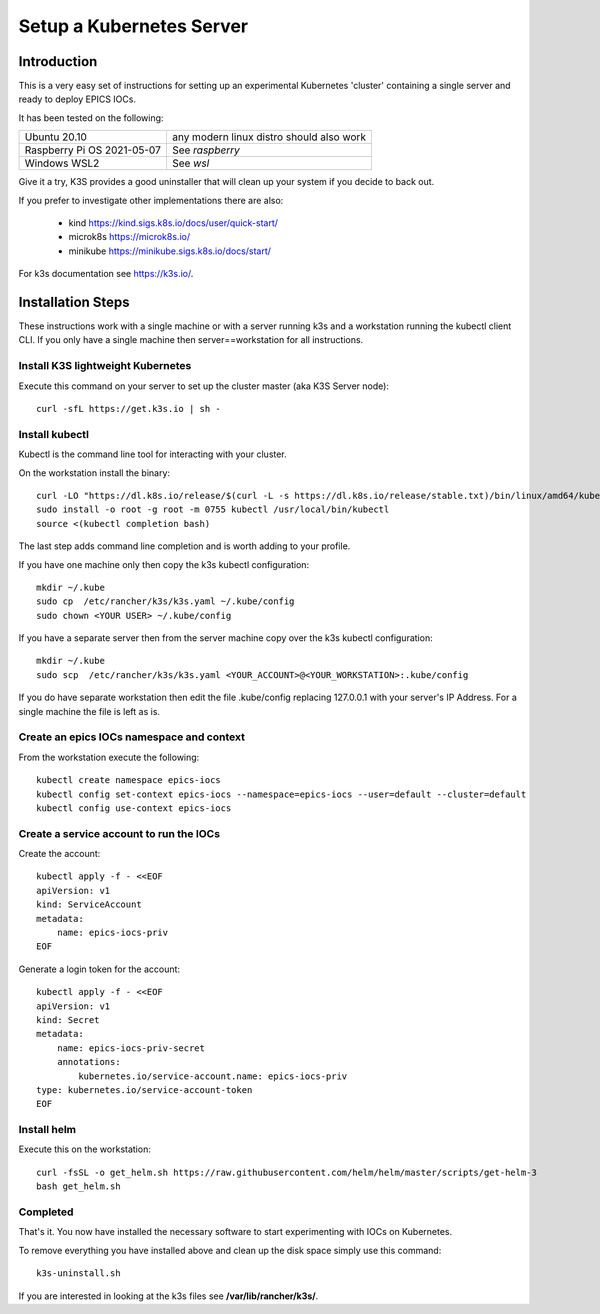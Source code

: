 .. _setup_kubernetes:

Setup a Kubernetes Server
=========================

Introduction
------------
This is a very easy set of instructions for setting up an experimental
Kubernetes 'cluster' containing a single server and
ready to deploy EPICS IOCs.

It has been tested on the following:

========================== ============================================
Ubuntu 20.10               any modern linux distro should also work
Raspberry Pi OS 2021-05-07 See `raspberry`
Windows WSL2               See `wsl`
========================== ============================================

Give it a try, K3S provides a good uninstaller that will clean up your system
if you decide to back out.

If you prefer to investigate other implementations there are also:

  - kind https://kind.sigs.k8s.io/docs/user/quick-start/
  - microk8s https://microk8s.io/
  - minikube https://minikube.sigs.k8s.io/docs/start/

For k3s documentation see https://k3s.io/.

Installation Steps
------------------

These instructions work with a single machine or with a server running k3s
and a workstation running the kubectl client CLI. If you only have a single
machine then server==workstation for all instructions.


Install K3S lightweight Kubernetes
~~~~~~~~~~~~~~~~~~~~~~~~~~~~~~~~~~

Execute this command on your server to set up the cluster master
(aka K3S Server node)::

    curl -sfL https://get.k3s.io | sh -

.. _install_kubectl:

Install kubectl
~~~~~~~~~~~~~~~

Kubectl is the command line tool for interacting with your cluster.

On the workstation install the binary::

    curl -LO "https://dl.k8s.io/release/$(curl -L -s https://dl.k8s.io/release/stable.txt)/bin/linux/amd64/kubectl"
    sudo install -o root -g root -m 0755 kubectl /usr/local/bin/kubectl
    source <(kubectl completion bash)

The last step adds command line completion and is worth adding to your profile.

If you have one machine only then copy the k3s kubectl configuration::

    mkdir ~/.kube
    sudo cp  /etc/rancher/k3s/k3s.yaml ~/.kube/config
    sudo chown <YOUR USER> ~/.kube/config

If you have a separate server then from the server machine copy over the k3s kubectl configuration::

    mkdir ~/.kube
    sudo scp  /etc/rancher/k3s/k3s.yaml <YOUR_ACCOUNT>@<YOUR_WORKSTATION>:.kube/config

If you do have separate workstation then edit the file .kube/config replacing
127.0.0.1 with your server's IP Address. For a single machine the file is left
as is.


Create an epics IOCs namespace and context
~~~~~~~~~~~~~~~~~~~~~~~~~~~~~~~~~~~~~~~~~~

From the workstation execute the following::

    kubectl create namespace epics-iocs
    kubectl config set-context epics-iocs --namespace=epics-iocs --user=default --cluster=default
    kubectl config use-context epics-iocs

Create a service account to run the IOCs
~~~~~~~~~~~~~~~~~~~~~~~~~~~~~~~~~~~~~~~~

Create the account::

    kubectl apply -f - <<EOF
    apiVersion: v1
    kind: ServiceAccount
    metadata:
        name: epics-iocs-priv
    EOF

Generate a login token for the account::

    kubectl apply -f - <<EOF
    apiVersion: v1
    kind: Secret
    metadata:
        name: epics-iocs-priv-secret
        annotations:
            kubernetes.io/service-account.name: epics-iocs-priv
    type: kubernetes.io/service-account-token
    EOF

.. _setup_helm:

Install helm
~~~~~~~~~~~~

Execute this on the workstation::

    curl -fsSL -o get_helm.sh https://raw.githubusercontent.com/helm/helm/master/scripts/get-helm-3
    bash get_helm.sh


Completed
~~~~~~~~~
That's it. You now have installed the necessary software to start experimenting
with IOCs on Kubernetes.

To remove everything you have installed above and clean up the disk space
simply use this command::

    k3s-uninstall.sh

If you are interested in looking at the k3s files see **/var/lib/rancher/k3s/**.
